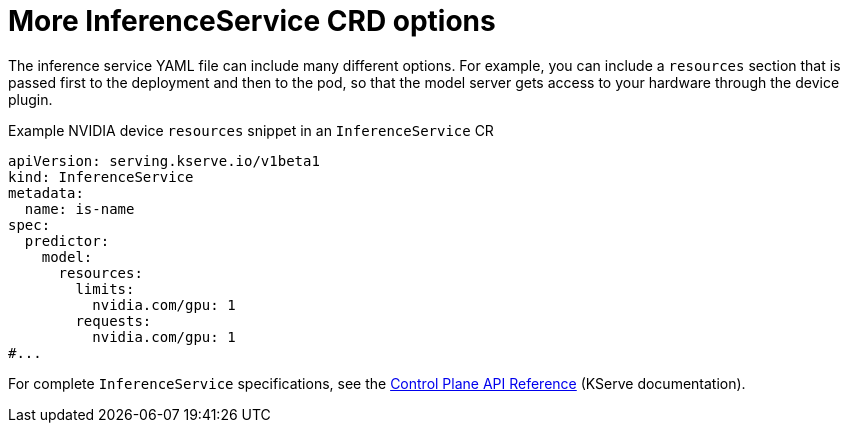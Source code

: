// Module included in the following assemblies:
//
// * microshift_ai/microshift-rhoai.adoc

:_mod-docs-content-type: CONCEPT
[id="microshift-rhoai-inferenceservice-more-options_{context}"]
= More InferenceService CRD options

The inference service YAML file can include many different options. For example, you can include a `resources` section that is passed first to the deployment and then to the pod, so that the model server gets access to your hardware through the device plugin.

.Example NVIDIA device `resources` snippet in an `InferenceService` CR
[source,yaml]
----
apiVersion: serving.kserve.io/v1beta1
kind: InferenceService
metadata:
  name: is-name
spec:
  predictor:
    model:
      resources:
        limits:
          nvidia.com/gpu: 1
        requests:
          nvidia.com/gpu: 1
#...
----

For complete `InferenceService` specifications, see the link:https://kserve.github.io/website/latest/reference/api/[Control Plane API Reference] (KServe documentation).
